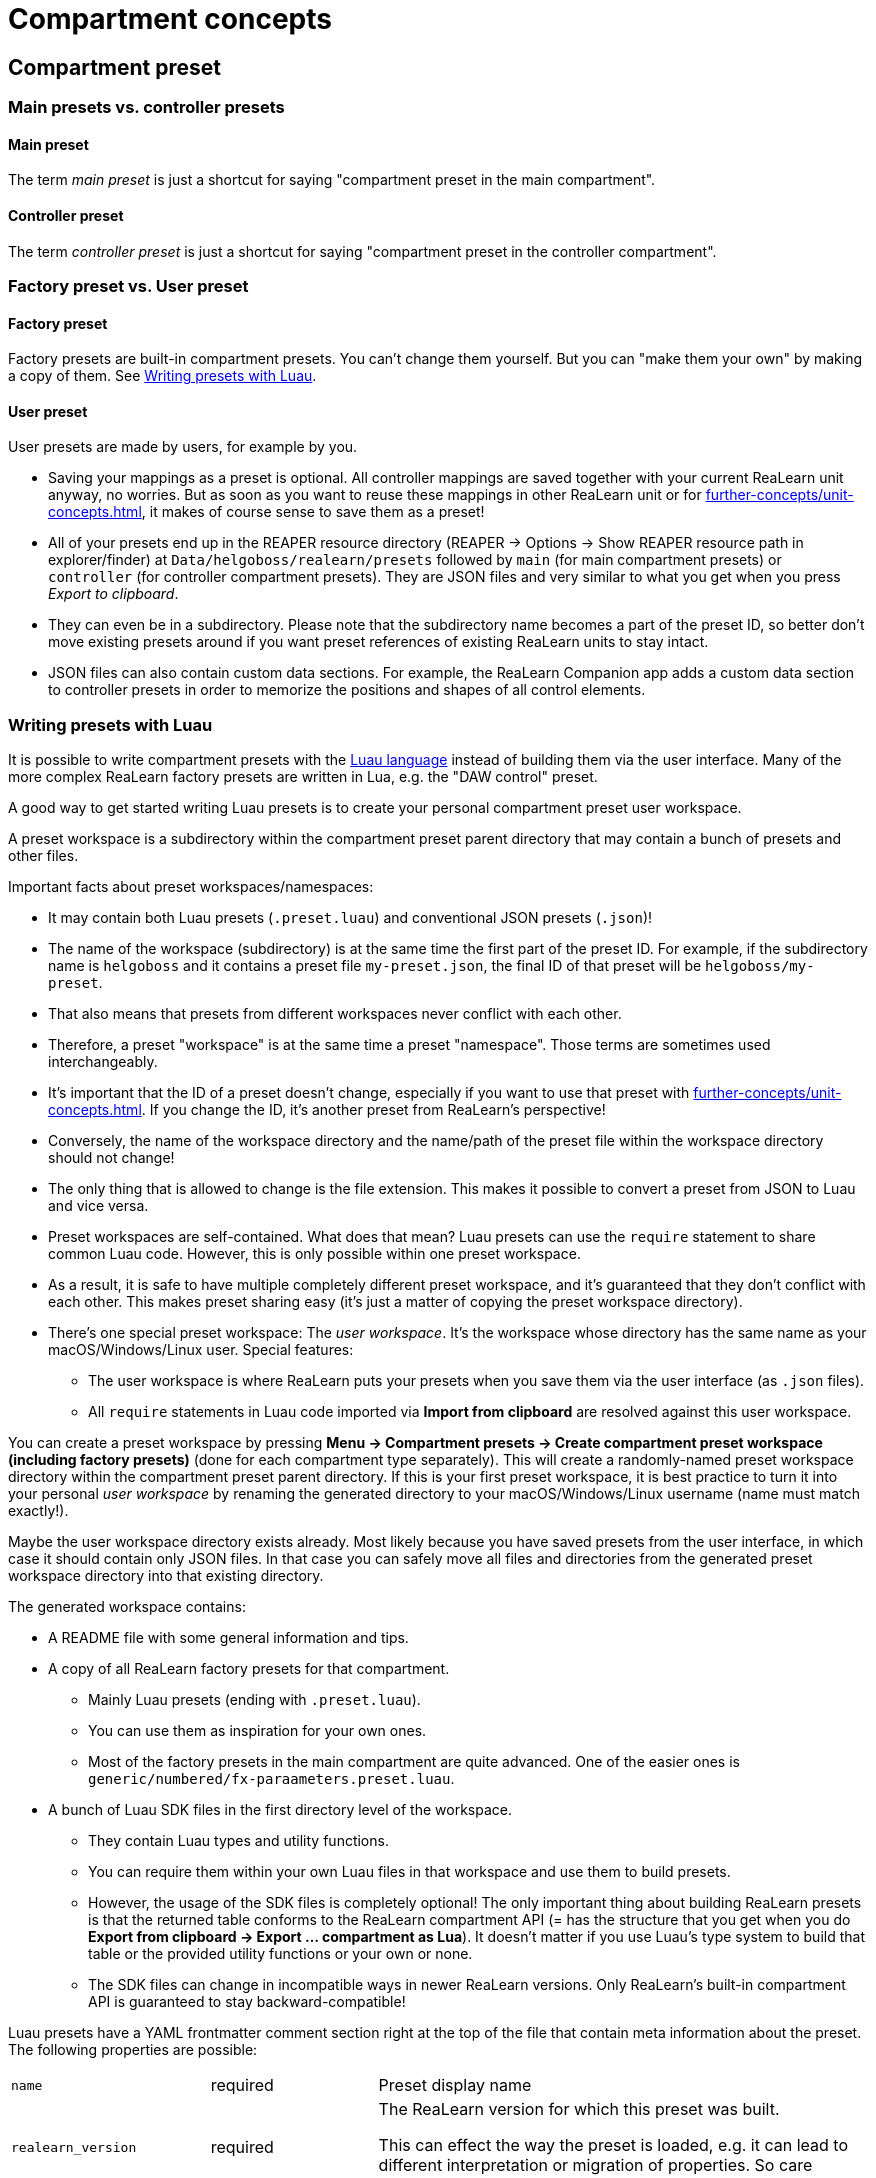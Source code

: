 = Compartment concepts

[[compartment-preset]]
== Compartment preset

=== Main presets vs. controller presets

[[main-preset]]
==== Main preset

The term _main preset_ is just a shortcut for saying "compartment preset in the main compartment".

[[controller-preset]]
==== Controller preset

The term _controller preset_ is just a shortcut for saying "compartment preset in the controller compartment".

=== Factory preset vs. User preset

[[factory-compartment-preset]]
==== Factory preset

Factory presets are built-in compartment presets.
You can't change them yourself.
But you can "make them your own" by making a copy of them.
See <<writing-presets-with-luau>>.

[[user-compartment-preset]]
==== User preset

User presets are made by users, for example by you.

* Saving your mappings as a preset is optional.
All controller mappings are saved together with your current ReaLearn unit anyway, no worries.
But as soon as you want to reuse these mappings in other ReaLearn unit or for xref:further-concepts/unit-concepts.adoc#auto-load[], it makes of course sense to save them as a preset!
* All of your presets end up in the REAPER resource directory (REAPER → Options → Show REAPER resource path in explorer/finder) at
`Data/helgoboss/realearn/presets` followed by `main` (for main compartment presets) or `controller` (for controller compartment presets).
They are JSON files and very similar to what you get when you press
_Export to clipboard_.
* They can even be in a subdirectory.
Please note that the subdirectory name becomes a part of the preset ID, so better don't move existing presets around if you want preset references of existing ReaLearn units to stay intact.
* JSON files can also contain custom data sections.
For example, the ReaLearn Companion app adds a custom data section to controller presets in order to memorize the positions and shapes of all control elements.

[#writing-presets-with-luau]
=== Writing presets with Luau

It is possible to write compartment presets with the link:https://luau.org/[Luau language] instead of building them via the user interface.
Many of the more complex ReaLearn factory presets are written in Lua, e.g. the "DAW control" preset.

A good way to get started writing Luau presets is to create your personal compartment preset user workspace.

A preset workspace is a subdirectory within the compartment preset parent directory that may contain a bunch of presets and other files.

Important facts about preset workspaces/namespaces:

* It may contain both Luau presets (`.preset.luau`) and conventional JSON presets (`.json`)!
* The name of the workspace (subdirectory) is at the same time the first part of the preset ID.
For example, if the subdirectory name is `helgoboss` and it contains a preset file `my-preset.json`, the final ID of that preset will be `helgoboss/my-preset`.
* That also means that presets from different workspaces never conflict with each other.
* Therefore, a preset "workspace" is at the same time a preset "namespace".
Those terms are sometimes used interchangeably.
* It's important that the ID of a preset doesn't change, especially if you want to use that preset with xref:further-concepts/unit-concepts.adoc#auto-load[].
If you change the ID, it's another preset from ReaLearn's perspective!
* Conversely, the name of the workspace directory and the name/path of the preset file within the workspace directory should not change!
* The only thing that is allowed to change is the file extension.
This makes it possible to convert a preset from JSON to Luau and vice versa.
* Preset workspaces are self-contained.
What does that mean?
Luau presets can use the `require` statement to share common Luau code.
However, this is only possible within one preset workspace.
* As a result, it is safe to have multiple completely different preset workspace, and it's guaranteed that they don't conflict with each other.
This makes preset sharing easy (it's just a matter of copying the preset workspace directory).
* There's one special preset workspace: The _user workspace_.
It's the workspace whose directory has the same name as your macOS/Windows/Linux user.
Special features:
** The user workspace is where ReaLearn puts your presets when you save them via the user interface (as `.json` files).
** All `require` statements in Luau code imported via *Import from clipboard* are resolved against this user workspace.

You can create a preset workspace by pressing *Menu → Compartment presets → Create compartment preset workspace (including factory presets)* (done for each compartment type separately).
This will create a randomly-named preset workspace directory within the compartment preset parent directory.
If this is your first preset workspace, it is best practice to turn it into your personal _user workspace_ by renaming the generated directory to your macOS/Windows/Linux username (name must match exactly!).

Maybe the user workspace directory exists already.
Most likely because you have saved presets from the user interface, in which case it should contain only JSON files.
In that case you can safely move all files and directories from the generated preset workspace directory into that existing directory.

The generated workspace contains:

* A README file with some general information and tips.
* A copy of all ReaLearn factory presets for that compartment.
** Mainly Luau presets (ending with `.preset.luau`).
** You can use them as inspiration for your own ones.
** Most of the factory presets in the main compartment are quite advanced.
One of the easier ones is
`generic/numbered/fx-paraameters.preset.luau`.
* A bunch of Luau SDK files in the first directory level of the workspace.
** They contain Luau types and utility functions.
** You can require them within your own Luau files in that workspace and use them to build presets.
** However, the usage of the SDK files is completely optional!
The only important thing about building ReaLearn presets is that the returned table conforms to the ReaLearn compartment API (= has the structure that you get when you do *Export from clipboard → Export ... compartment as Lua*).
It doesn't matter if you use Luau's type system to build that table or the provided utility functions or your own or none.
** The SDK files can change in incompatible ways in newer ReaLearn versions.
Only ReaLearn's built-in compartment API is guaranteed to stay backward-compatible!

Luau presets have a YAML frontmatter comment section right at the top of the file that contain meta information about the preset.
The following properties are possible:

[cols="m,1,3"]
|===

|
name
|
required
|
Preset display name

|
realearn_version
|
required
|
The ReaLearn version for which this preset was built.

This can effect the way the preset is loaded, e.g. it can lead to different interpretation
or migration of properties. So care should be taken to set this correctly!


|
author
|
|
Preset author


|
description
|
|
Preset description.

Preferably in link:https://en.wikipedia.org/wiki/Markdown[Markdown] format, but can also be plain text.

|
setup_instructions
|
|
Setup instructions.

Preferably in link:https://en.wikipedia.org/wiki/Markdown[Markdown] format, but can also be plain text.

|
device_manufacturer
|
controller compartment only
|
Manufacturer of the device represented by the controller preset.

|
device_name
|
controller compartment only
|
Name of the device represented by the controller preset.

|
midi_identity_pattern
|
controller compartment only
|
MIDI identity compatibility pattern.

Will be used for auto-adding controllers and for finding the correct controller preset when calculating auto-units.

|
midi_output_port_patterns
|
controller compartment only
|
Possible MIDI identity compatibility patterns.

Will be used for auto-adding controllers and for finding the correct controller preset when calculating auto-units.

It should only be provided if the device in question doesn't reply to device queries or if it exposes
multiple ports which all respond with the same device identity and only one of the ports is the correct one.
Example: APC Key 25 mk2, which exposes a "Control" and a "Keys" port.

ReaLearn will match any in the list. OS-prefixes are alowed, e.g. `macos:` will only match on macOS.

|
provided_schemes
|
controller compartment only
|
Provided virtual control schemes.

Will be used for finding the correct controller preset when calculating auto units.

The order matters! It directly influences the choice of the best-suited main presets. In particular, schemes that are more specific to this particular controller (e.g. "novation/launchpad-mk3") should come first. Generic schemes (e.g. "grid") should come last. When auto-picking a main preset, matches of more specific schemes will be favored over less specific ones.

|
used_schemes
|
main compartment only
|
Used virtual control schemes.

Will be used for finding the correct controller preset when calculating auto units.

|
required_features
|
main compartment only
|
A set of features that a Helgobox instance needs to provide for the preset to make sense.

Will be used for determining whether an auto unit should be created for a specific instance or not. Example: If the required feature is "playtime" and a controller is configured with
this main preset but the instance doesn't contain a Playtime Clip Matrix, this instance will not load the main preset.

Currently, only feature `playtime` is supported, which matches if the Helgobox instance contains a Playtime Matrix.

|===

[#compartment-parameter]
== Compartment parameter

Each ReaLearn compartment contains 100 freely assignable parameters.
Compartment parameters can be used in the following ways:

* For xref:further-concepts/mapping-concepts.adoc#conditional-activation[] (lets the parameter value influence which mappings are active)
* For xref:further-concepts/target-concepts.adoc#dynamic-selector[] (lets the parameter value influence which object (track, FX etc.) is targeted for a specific mapping)
* As source xref:sources/reaper/realearn-parameter.adoc[] (lets the parameter value control any ReaLearn target)

They can be customized as described in xref:user-interface/main-panel/menu-bar.adoc#compartment-parameters-menu[].
Parameter customizations are saved together with the compartment preset.
Parameter values will be reset whenever you load a preset (just the ones in that compartment).

[[continuous-vs-discrete-compartment-parameters]]
=== Continuous vs. discrete compartment parameters

By default, <<compartment-parameter,compartment parameters>> have a xref:further-concepts/target-concepts.adoc#continuous-value-range[].
Although that makes them very versatile, it's often easier to work with a xref:further-concepts/target-concepts.adoc#discrete-value-range[].

Entering a value count (see xref:user-interface/main-panel/menu-bar.adoc#set-compartment-parameter-value-count[]) makes the parameter have a xref:further-concepts/target-concepts.adoc#discrete-value-range[] with the given number of integer values.
For example, a value count of 10 means that the parameter can represent exactly 10 values (0 to 9).

[CAUTION]
====
*Choose the value count wisely and think twice before changing it to a different value at a later point in time!*

You probably want to refer to values of this parameter in certain parts of ReaLearn, e.g. in xref:user-interface/mapping-panel/glue-section.adoc#target-min-max[].
If you do that and later change the value count, these value references will not be valid anymore.
They will point to other integers than you intended to.
So if you are not sure, better pick a large value count and stick to it!
====

[[compartment-wide-lua-code]]
== Compartment-wide Lua code

Each compartment may contain arbitrary Luau code to be reused by multiple mapping MIDI source and feedback scripts.
This avoids code duplication and decreases memory usage.
It even allows the usage of shared state.

The code that you provide here is treated as a module that MIDI source and feedback scripts can import using `require("compartment")`.
That means you need to export everything that you want the MIDI source and feedback scripts to see, simply by returning it.

.Compartment-wide Lua code
====
The following compartment-wide Lua code exports 2 functions named `get_text` and `get_number`:

[source,lua]
----
local module = {}

local function private_function()
    return "i'm private"
end

function module.get_text()
    return "hello world"
end

function module.get_number()
    return 5
end

return module
----

These functions can then be reused in MIDI source and feedback scripts:

[source,lua]
----
local compartment = require("compartment")
local text = compartment.get_text()
local number = compartment.get_number()
----
====

Compartment-wide Lua code is part of the compartment, that means it's also saved as part of a compartment preset!

[[virtual-control]]
== Virtual control

_Virtual control_ make it possible to create <<main-preset,main presets>>
that can be reused with many different xref:key-concepts.adoc#controller[controllers].

The idea is simple:

1. You define a <<controller-preset>> for a DAW controller, mapping each <<real-control-element>> (e.g. its first fader, which emits MIDI CC7 messages) to a corresponding <<virtual-control-element>> (e.g. named `ch1/fader`) by using a xref:further-concepts/target-concepts.adoc#virtual-target[].
2. You define a <<main-preset>>, mapping each <<virtual-control-element>> to some xref:further-concepts/target-concepts.adoc#real-target[] by using a xref:further-concepts/source-concepts.adoc#virtual-source[].
For example, you map `ch1/fader` to the xref:targets/track/set-volume.adoc[] target.
3. ReaLearn creates a sort of wire between the xref:key-concepts.adoc#controller-compartment[] and the xref:key-concepts.adoc#main-compartment[].
So you can now control the track volume by moving the first fader.
4. Most importantly, the main preset is now generic because it's not built for a specific controller anymore!

See xref:best-practices.adoc#using-the-controller-compartment[] for more information how to do this in detail!

[[virtual-feedback]]
== Virtual feedback

_Virtual feedback_ is just like <<virtual-control>>, but in the opposite direction (from REAPER to your xref:key-concepts.adoc#controller[]).

== Real vs. virtual control elements

Wait ... control elements that are not real!?
Yes!
In ReaLearn, they exist.
We can distinguish between <<real-control-element>> and <<virtual-control-element>>.

[[real-control-element]]
=== Real control element

A _real_ control element is an element that really exists on a xref:key-concepts.adoc#controller[], e.g. a fader that you can touch.

[[virtual-control-element]]
=== Virtual control element

A _virtual_ control element is an abstraction of a <<real-control-element>>.
It enables <<virtual-control>> and <<virtual-feedback>>.

Each virtual control element has a _type_ and an _ID_.

[[virtual-control-element-id]]
==== Virtual control element ID

A number or name that uniquely identifies the control element on the device.

Numbers are especially suited for the 8-knobs/8-buttons layouts.
In a row of 8 knobs one would typically assign number 1 to the leftmost and number 8 to the rightmost one.
It's your choice.

For more advanced virtual control scenarios it can be useful to think in names instead of numbers.
You can use up to 32 alphanumeric and punctuation characters (no exotic characters, e.g. no umlauts).

[[virtual-control-element-type]]
==== Virtual control element type

If you want to define a virtual control element, you should first decide which type is should have: _Multi_ or _Button_.
This distinction is used by ReaLearn to optimize its user interface.

IMPORTANT: For numbered control elements, the type is even part of the <<virtual-control-element-id>>.
For example, "Multi 1" is considered a different virtual control element than "Button 1".
For named control elements, this is not the case. `col1/row1/pad` defined as Multi is considered the same as `col1/row1/pad` defined as Button.

[[virtual-control-element-type-multi]] Multi::
Represents a control element that you can "move", that is, something that allows you to choose between more than 2 values.
Usually everything which is _not_ a simple on/off button :) Here's a list of typical _multis_:
* Fader
* Knob
* Pitch wheel
* Mod wheel
* Endless encoder
* XY pad (1 axis)
* Touch strip
* Rotary (endless) encoder
* Velocity-sensitive pads or keys

[[virtual-control-element-type-button]] Button::
Represents a control element that distinguishes between two possible states only (e.g. on/off), or even just one ("trigger").
Usually it has the form factor of a button that you can "press".
Here's a list of typical _buttons_:

* Play button
* Switch
* Sustain pedal (a simple on/off one, not a half-pedaling one!)

Please note that velocity-sensitive keys should be exposed as <<virtual-control-element-type-button>> - unless you know for sure that you are not interested in the velocity sensitivity.

[[virtual-control-scheme]]
==== Virtual control scheme

If you want your main preset to be compatible with as many controller presets as possible, try to use predefined names instead of inventing your own virtual control naming scheme.

When you define a virtual source or virtual target, there's a convenient picker that provides names for the following standardized virtual control schemes:

DAW control (`daw`)::
The names you see here are heavily inspired by the wording used on Mackie Control devices.

Grid (`grid`)::
For controls divided into rows and column, as for example found on the Novation Launchpad.

Numbered (`numbered`)::
Simply lets you pick among any number between 1 and 100.

== Order in which mappings are processed

Since ReaLearn 2.10.0, mappings are processed from top to button, exactly in the order in which they are defined within the corresponding compartment.
This matters if you want to map multiple targets to one button and the order of execution matters.

*Important:* There's an exception.
ReaLearn's processing of its own VST parameters is always deferred.

- That means changing a ReaLearn parameter in one mapping and relying on it in the next one (in terms of conditional activation or in a `<Dynamic>` expression), will not work!
- You can work around that by delaying execution of the next mapping via xref:user-interface/mapping-panel/glue-section.adoc#fire-mode[fire mode] but that's a dirty hack.
ReaLearn's parameters are not supposed to be used that way!
- Imagine a railway: ReaLearn's targets can be considered as trains.
Triggering a target means moving the train forward.
ReaLearn's parameters can be considered as railway switches.
Changing a parameter means setting a course.
The course needs to be set in advance, at least one step before!
Not at the same time as moving the train over the switch.